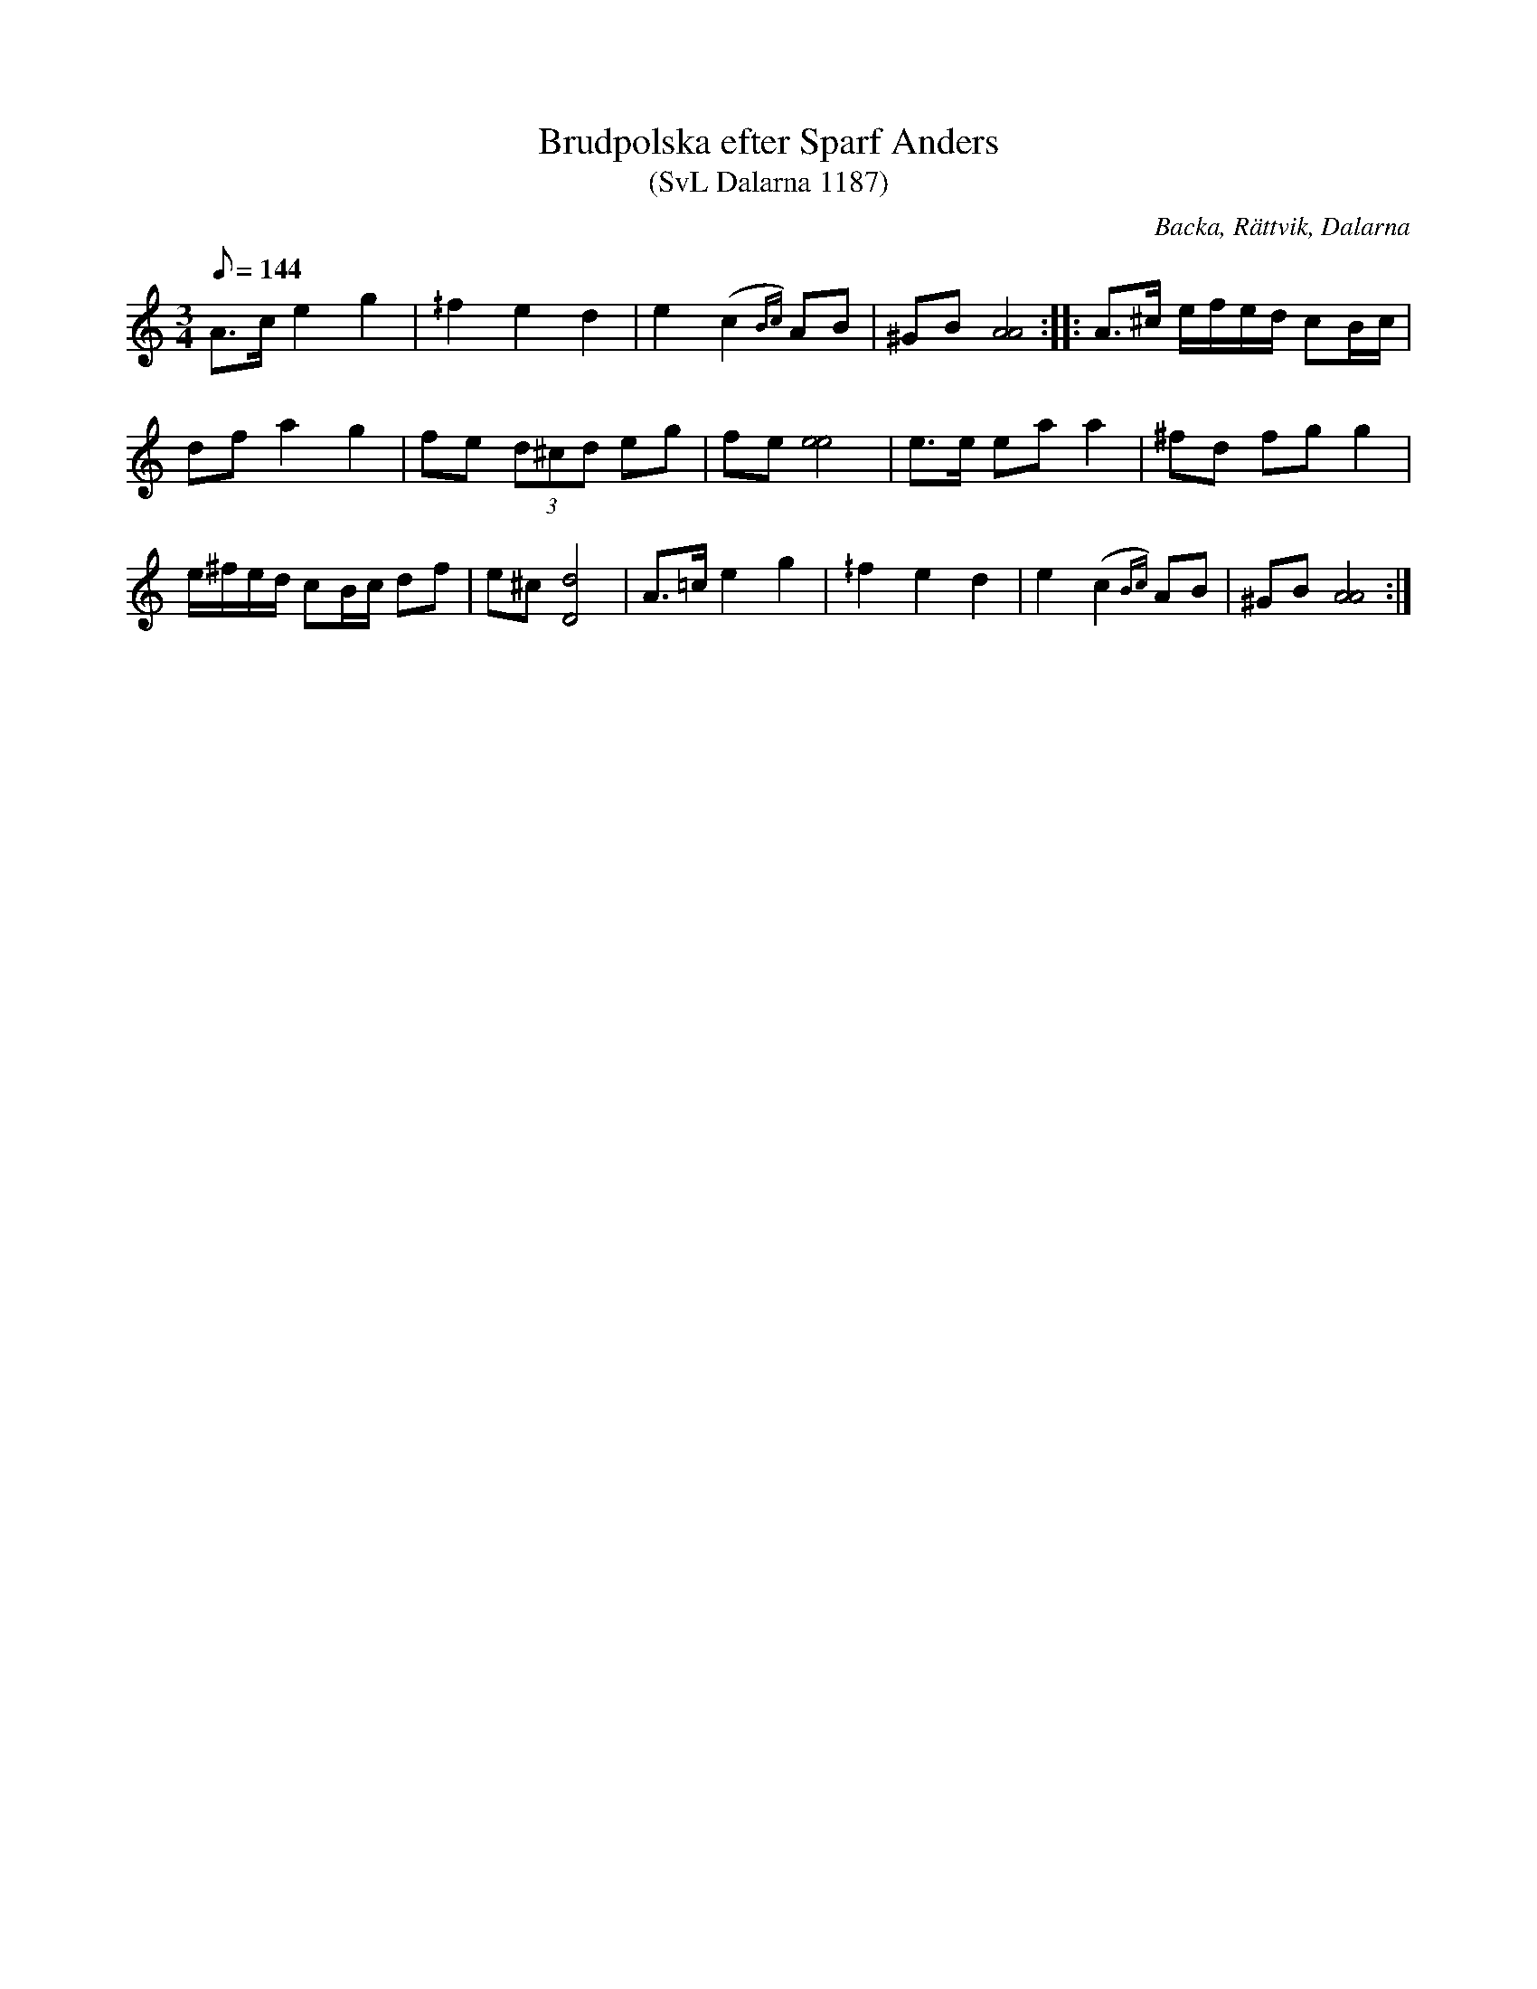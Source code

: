 %%abc-charset utf-8

X:1187
T:Brudpolska efter Sparf Anders
T:(SvL Dalarna 1187)
R:Polska
O:Backa, Rättvik, Dalarna
S:Sparf Anders Andersson
B:Svenska Låtar Dalarna
N:SvL: Låten är en mycket gammal brudpolska, som ofta användes i bröllopsdansen.
M:3/4
L:1/8
K:Am
Q:144
A>c e2 g2|^/f2 e2 d2|e2 (c2{Bc}) AB|^GB [AA]4:| |:A>^c e/f/e/d/ cB/c/|
df a2 g2|fe (3d^cd eg|fe [ee]4|e>e ea a2|^fd fg g2|
e/^f/e/d/ cB/c/ df|e^c [dD]4|A>=c e2 g2|^/f2 e2 d2|e2 (c2{Bc}) AB|^GB [AA]4:|

